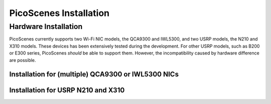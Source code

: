 PicoScenes Installation
========================


Hardware Installation
---------------------

PicoScenes currently supports two Wi-Fi NIC models, the QCA9300 and IWL5300, and two USRP models, the N210 and X310 models. These devices has been extensively tested during the development. For other USRP models, such as B200 or E300 series, PicoScenes *should* be able to support them. However, the incompatibility caused by hardware difference are possible.

Installation for (multiple) QCA9300 or IWL5300 NICs
+++++++++++++++++++++++++++++++++++++++++++++++++++++

Installation for USRP N210 and X310
+++++++++++++++++++++++++++++++++++++


.. PicoScenes Installation
.. --------------------------

.. Some Prerequisites
.. +++++++++++++++++++++++

.. Install PicoScenes
.. +++++++++++++++++++++++